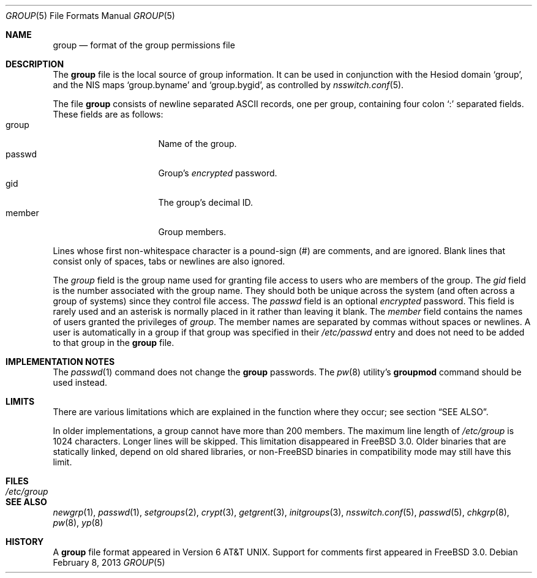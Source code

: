 .\" Copyright (c) 1980, 1991, 1993
.\"	The Regents of the University of California.  All rights reserved.
.\"
.\" Redistribution and use in source and binary forms, with or without
.\" modification, are permitted provided that the following conditions
.\" are met:
.\" 1. Redistributions of source code must retain the above copyright
.\"    notice, this list of conditions and the following disclaimer.
.\" 2. Redistributions in binary form must reproduce the above copyright
.\"    notice, this list of conditions and the following disclaimer in the
.\"    documentation and/or other materials provided with the distribution.
.\" 3. All advertising materials mentioning features or use of this software
.\"    must display the following acknowledgement:
.\"	This product includes software developed by the University of
.\"	California, Berkeley and its contributors.
.\" 4. Neither the name of the University nor the names of its contributors
.\"    may be used to endorse or promote products derived from this software
.\"    without specific prior written permission.
.\"
.\" THIS SOFTWARE IS PROVIDED BY THE REGENTS AND CONTRIBUTORS ``AS IS'' AND
.\" ANY EXPRESS OR IMPLIED WARRANTIES, INCLUDING, BUT NOT LIMITED TO, THE
.\" IMPLIED WARRANTIES OF MERCHANTABILITY AND FITNESS FOR A PARTICULAR PURPOSE
.\" ARE DISCLAIMED.  IN NO EVENT SHALL THE REGENTS OR CONTRIBUTORS BE LIABLE
.\" FOR ANY DIRECT, INDIRECT, INCIDENTAL, SPECIAL, EXEMPLARY, OR CONSEQUENTIAL
.\" DAMAGES (INCLUDING, BUT NOT LIMITED TO, PROCUREMENT OF SUBSTITUTE GOODS
.\" OR SERVICES; LOSS OF USE, DATA, OR PROFITS; OR BUSINESS INTERRUPTION)
.\" HOWEVER CAUSED AND ON ANY THEORY OF LIABILITY, WHETHER IN CONTRACT, STRICT
.\" LIABILITY, OR TORT (INCLUDING NEGLIGENCE OR OTHERWISE) ARISING IN ANY WAY
.\" OUT OF THE USE OF THIS SOFTWARE, EVEN IF ADVISED OF THE POSSIBILITY OF
.\" SUCH DAMAGE.
.\"
.\"     From: @(#)group.5	8.3 (Berkeley) 4/19/94
.\" $FreeBSD: release/10.4.0/share/man/man5/group.5 246949 2013-02-18 20:21:26Z joel $
.\"
.Dd February 8, 2013
.Dt GROUP 5
.Os
.Sh NAME
.Nm group
.Nd format of the group permissions file
.Sh DESCRIPTION
The
.Nm
file is the local source of group information.
It can be used in conjunction with the Hesiod domain
`group', and the NIS maps `group.byname' and `group.bygid',
as controlled by
.Xr nsswitch.conf 5 .
.Pp
The file
.Nm
consists of newline separated
.Tn ASCII
records, one per group, containing four colon
.Ql \&:
separated fields.
These fields are as follows:
.Bl -tag -width password -offset indent -compact
.It group
Name of the group.
.It passwd
Group's
.Em encrypted
password.
.It gid
The group's decimal ID.
.It member
Group members.
.El
.Pp
Lines whose first non-whitespace character is a pound-sign (#)
are comments, and are ignored.
Blank lines that consist
only of spaces, tabs or newlines are also ignored.
.Pp
The
.Ar group
field is the group name used for granting file access to users
who are members of the group.
The
.Ar gid
field is the number associated with the group name.
They should both be unique across the system (and often
across a group of systems) since they control file access.
The
.Ar passwd
field
is an optional
.Em encrypted
password.
This field is rarely used
and an asterisk is normally placed in it rather than leaving it blank.
The
.Ar member
field contains the names of users granted the privileges of
.Ar group .
The member names are separated by commas without spaces or newlines.
A user is automatically in a group if that group was specified
in their
.Pa /etc/passwd
entry and does not need to be added to that group in the
.Nm
file.
.\" .Pp
.\" When the system reads the file
.\" .Pa /etc/group
.\" the fields are read into the structure
.\" .Fa group
.\" declared in
.\" .In grp.h :
.\" .Bd -literal -offset indent
.\" struct group {
.\"	char    *gr_name;        /* group name */
.\"	char    *gr_passwd;      /* group password */
.\"	int     gr_gid;          /* group id */
.\"	char    **gr_mem;        /* group members */
.\" };
.\" .Ed
.Sh IMPLEMENTATION NOTES
The
.Xr passwd 1
command does not change the
.Nm
passwords.
The
.Xr pw 8
utility's
.Cm groupmod
command should be used instead.
.Sh LIMITS
There are various limitations which are explained in
the function where they occur; see section
.Sx SEE ALSO .
.Pp
In older implementations,
a group cannot have more than 200 members.
The maximum line length of
.Pa /etc/group
is 1024 characters.
Longer lines will be skipped.
This limitation disappeared in
.Fx 3.0 .
Older binaries that are statically linked, depend on old
shared libraries, or
.No non- Ns Fx
binaries in compatibility mode
may still have this limit.
.Sh FILES
.Bl -tag -width /etc/group -compact
.It Pa /etc/group
.El
.Sh SEE ALSO
.Xr newgrp 1 ,
.Xr passwd 1 ,
.Xr setgroups 2 ,
.Xr crypt 3 ,
.Xr getgrent 3 ,
.Xr initgroups 3 ,
.Xr nsswitch.conf 5 ,
.Xr passwd 5 ,
.Xr chkgrp 8 ,
.Xr pw 8 ,
.Xr yp 8
.Sh HISTORY
A
.Nm
file format appeared in
.At v6 .
Support for comments first appeared in
.Fx 3.0 .
